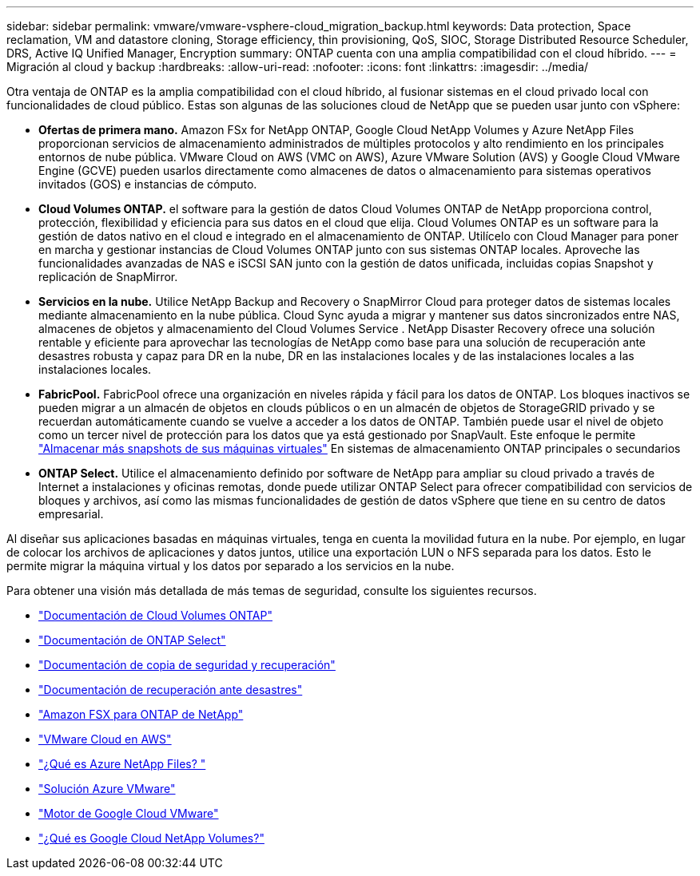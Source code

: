---
sidebar: sidebar 
permalink: vmware/vmware-vsphere-cloud_migration_backup.html 
keywords: Data protection, Space reclamation, VM and datastore cloning, Storage efficiency, thin provisioning, QoS, SIOC, Storage Distributed Resource Scheduler, DRS, Active IQ Unified Manager, Encryption 
summary: ONTAP cuenta con una amplia compatibilidad con el cloud híbrido. 
---
= Migración al cloud y backup
:hardbreaks:
:allow-uri-read: 
:nofooter: 
:icons: font
:linkattrs: 
:imagesdir: ../media/


[role="lead"]
Otra ventaja de ONTAP es la amplia compatibilidad con el cloud híbrido, al fusionar sistemas en el cloud privado local con funcionalidades de cloud público. Estas son algunas de las soluciones cloud de NetApp que se pueden usar junto con vSphere:

* *Ofertas de primera mano.* Amazon FSx for NetApp ONTAP, Google Cloud NetApp Volumes y Azure NetApp Files proporcionan servicios de almacenamiento administrados de múltiples protocolos y alto rendimiento en los principales entornos de nube pública. VMware Cloud on AWS (VMC on AWS), Azure VMware Solution (AVS) y Google Cloud VMware Engine (GCVE) pueden usarlos directamente como almacenes de datos o almacenamiento para sistemas operativos invitados (GOS) e instancias de cómputo.
* *Cloud Volumes ONTAP.* el software para la gestión de datos Cloud Volumes ONTAP de NetApp proporciona control, protección, flexibilidad y eficiencia para sus datos en el cloud que elija. Cloud Volumes ONTAP es un software para la gestión de datos nativo en el cloud e integrado en el almacenamiento de ONTAP. Utilícelo con Cloud Manager para poner en marcha y gestionar instancias de Cloud Volumes ONTAP junto con sus sistemas ONTAP locales. Aproveche las funcionalidades avanzadas de NAS e iSCSI SAN junto con la gestión de datos unificada, incluidas copias Snapshot y replicación de SnapMirror.
* *Servicios en la nube.* Utilice NetApp Backup and Recovery o SnapMirror Cloud para proteger datos de sistemas locales mediante almacenamiento en la nube pública. Cloud Sync ayuda a migrar y mantener sus datos sincronizados entre NAS, almacenes de objetos y almacenamiento del Cloud Volumes Service . NetApp Disaster Recovery ofrece una solución rentable y eficiente para aprovechar las tecnologías de NetApp como base para una solución de recuperación ante desastres robusta y capaz para DR en la nube, DR en las instalaciones locales y de las instalaciones locales a las instalaciones locales.
* *FabricPool.* FabricPool ofrece una organización en niveles rápida y fácil para los datos de ONTAP. Los bloques inactivos se pueden migrar a un almacén de objetos en clouds públicos o en un almacén de objetos de StorageGRID privado y se recuerdan automáticamente cuando se vuelve a acceder a los datos de ONTAP. También puede usar el nivel de objeto como un tercer nivel de protección para los datos que ya está gestionado por SnapVault. Este enfoque le permite https://www.linkedin.com/pulse/rethink-vmware-backup-again-keith-aasen/["Almacenar más snapshots de sus máquinas virtuales"^] En sistemas de almacenamiento ONTAP principales o secundarios
* *ONTAP Select.* Utilice el almacenamiento definido por software de NetApp para ampliar su cloud privado a través de Internet a instalaciones y oficinas remotas, donde puede utilizar ONTAP Select para ofrecer compatibilidad con servicios de bloques y archivos, así como las mismas funcionalidades de gestión de datos vSphere que tiene en su centro de datos empresarial.


Al diseñar sus aplicaciones basadas en máquinas virtuales, tenga en cuenta la movilidad futura en la nube. Por ejemplo, en lugar de colocar los archivos de aplicaciones y datos juntos, utilice una exportación LUN o NFS separada para los datos. Esto le permite migrar la máquina virtual y los datos por separado a los servicios en la nube.

Para obtener una visión más detallada de más temas de seguridad, consulte los siguientes recursos.

* link:https://docs.netapp.com/us-en/storage-management-cloud-volumes-ontap/index.html["Documentación de Cloud Volumes ONTAP"]
* link:https://docs.netapp.com/us-en/ontap-select/["Documentación de ONTAP Select"]
* link:https://docs.netapp.com/us-en/data-services-backup-recovery/index.html["Documentación de copia de seguridad y recuperación"]
* link:https://docs.netapp.com/us-en/data-services-disaster-recovery/index.html["Documentación de recuperación ante desastres"]
* link:https://aws.amazon.com/fsx/netapp-ontap/["Amazon FSX para ONTAP de NetApp"]
* link:https://www.vmware.com/products/vmc-on-aws.html["VMware Cloud en AWS"]
* link:https://learn.microsoft.com/en-us/azure/azure-netapp-files/azure-netapp-files-introduction["¿Qué es Azure NetApp Files?
"]
* link:https://azure.microsoft.com/en-us/products/azure-vmware/["Solución Azure VMware"]
* link:https://cloud.google.com/vmware-engine["Motor de Google Cloud VMware"]
* link:https://cloud.google.com/netapp/volumes/docs/discover/overview["¿Qué es Google Cloud NetApp Volumes?"]

